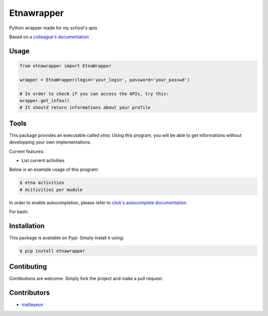 Etnawrapper
===========

Python wrapper made for my school's apis

Based on `a colleague's
documentation <https://github.com/josephbedminster/api-etna>`__

Usage
-----

.. code:: python

    from etnawrapper import EtnaWrapper

    wrapper = EtnaWrapper(login='your_login', password='your_passwd')

    # In order to check if you can access the APIs, try this:
    wrapper.get_infos()
    # It should return informations about your profile

Tools
------------
This package provides an executable called `etna`.
Using this program, you will be able to get informations without developping your own implementations.

Current features:

- List current activities

Below is an example usage of this program:

.. code:: bash

    $ etna activities
    # Acitivities per module

In order to enable autocompletion, please refer to `click's autocomplete documentation <https://click.palletsprojects.com/en/7.x/bashcomplete/>`_

For bash:

.. code:: bash
    eval "$(_ETNA_COMPLETE=source_bash etna )"


Installation
------------

This package is available on Pypi. Simply install it using:

.. code:: bash

    $ pip install etnawrapper

Contibuting
-----------

Contibutions are welcome. Simply fork the project and make a pull
request.

Contributors
-----------

- `matteyeux <https://github.com/matteyeux/>`_

